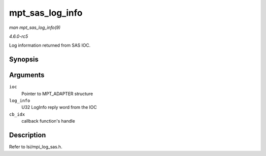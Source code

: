 .. -*- coding: utf-8; mode: rst -*-

.. _API-mpt-sas-log-info:

================
mpt_sas_log_info
================

*man mpt_sas_log_info(9)*

*4.6.0-rc5*

Log information returned from SAS IOC.


Synopsis
========

.. c:function:: void mpt_sas_log_info( MPT_ADAPTER * ioc, u32 log_info, u8 cb_idx )

Arguments
=========

``ioc``
    Pointer to MPT_ADAPTER structure

``log_info``
    U32 LogInfo reply word from the IOC

``cb_idx``
    callback function's handle


Description
===========

Refer to lsi/mpi_log_sas.h.


.. ------------------------------------------------------------------------------
.. This file was automatically converted from DocBook-XML with the dbxml
.. library (https://github.com/return42/sphkerneldoc). The origin XML comes
.. from the linux kernel, refer to:
..
.. * https://github.com/torvalds/linux/tree/master/Documentation/DocBook
.. ------------------------------------------------------------------------------
